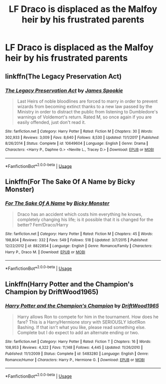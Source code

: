 #+TITLE: LF Draco is displaced as the Malfoy heir by his frustrated parents

* LF Draco is displaced as the Malfoy heir by his frustrated parents
:PROPERTIES:
:Author: Faeriniel
:Score: 1
:DateUnix: 1588072108.0
:DateShort: 2020-Apr-28
:FlairText: Request
:END:

** linkffn(The Legacy Preservation Act)
:PROPERTIES:
:Author: MrJDN
:Score: 2
:DateUnix: 1588074324.0
:DateShort: 2020-Apr-28
:END:

*** [[https://www.fanfiction.net/s/10649604/1/][*/The Legacy Preservation Act/*]] by [[https://www.fanfiction.net/u/649126/James-Spookie][/James Spookie/]]

#+begin_quote
  Last Heirs of noble bloodlines are forced to marry in order to prevent wizards from becoming extinct thanks to a new law passed by the Ministry in order to distract the public from listening to Dumbledore's warnings of Voldemort's return. Rated M, so once again if you are easily offended, just don't read it.
#+end_quote

^{/Site/:} ^{fanfiction.net} ^{*|*} ^{/Category/:} ^{Harry} ^{Potter} ^{*|*} ^{/Rated/:} ^{Fiction} ^{M} ^{*|*} ^{/Chapters/:} ^{30} ^{*|*} ^{/Words/:} ^{302,933} ^{*|*} ^{/Reviews/:} ^{3,009} ^{*|*} ^{/Favs/:} ^{8,640} ^{*|*} ^{/Follows/:} ^{8,530} ^{*|*} ^{/Updated/:} ^{11/1/2017} ^{*|*} ^{/Published/:} ^{8/26/2014} ^{*|*} ^{/Status/:} ^{Complete} ^{*|*} ^{/id/:} ^{10649604} ^{*|*} ^{/Language/:} ^{English} ^{*|*} ^{/Genre/:} ^{Drama} ^{*|*} ^{/Characters/:} ^{<Harry} ^{P.,} ^{Daphne} ^{G.>} ^{<Neville} ^{L.,} ^{Tracey} ^{D.>} ^{*|*} ^{/Download/:} ^{[[http://www.ff2ebook.com/old/ffn-bot/index.php?id=10649604&source=ff&filetype=epub][EPUB]]} ^{or} ^{[[http://www.ff2ebook.com/old/ffn-bot/index.php?id=10649604&source=ff&filetype=mobi][MOBI]]}

--------------

*FanfictionBot*^{2.0.0-beta} | [[https://github.com/tusing/reddit-ffn-bot/wiki/Usage][Usage]]
:PROPERTIES:
:Author: FanfictionBot
:Score: 1
:DateUnix: 1588074340.0
:DateShort: 2020-Apr-28
:END:


** Linkffn(For The Sake Of A Name by Bicky Monster)
:PROPERTIES:
:Author: Faeriniel
:Score: 1
:DateUnix: 1588084372.0
:DateShort: 2020-Apr-28
:END:

*** [[https://www.fanfiction.net/s/8822854/1/][*/For The Sake Of A Name/*]] by [[https://www.fanfiction.net/u/3717385/Bicky-Monster][/Bicky Monster/]]

#+begin_quote
  Draco has an accident which costs him everything he knows, completely changing his life; is it possible that it is changed for the better? Fem!Draco/Harry
#+end_quote

^{/Site/:} ^{fanfiction.net} ^{*|*} ^{/Category/:} ^{Harry} ^{Potter} ^{*|*} ^{/Rated/:} ^{Fiction} ^{M} ^{*|*} ^{/Chapters/:} ^{45} ^{*|*} ^{/Words/:} ^{198,804} ^{*|*} ^{/Reviews/:} ^{332} ^{*|*} ^{/Favs/:} ^{549} ^{*|*} ^{/Follows/:} ^{518} ^{*|*} ^{/Updated/:} ^{3/7/2015} ^{*|*} ^{/Published/:} ^{12/22/2012} ^{*|*} ^{/id/:} ^{8822854} ^{*|*} ^{/Language/:} ^{English} ^{*|*} ^{/Genre/:} ^{Romance/Family} ^{*|*} ^{/Characters/:} ^{Harry} ^{P.,} ^{Draco} ^{M.} ^{*|*} ^{/Download/:} ^{[[http://www.ff2ebook.com/old/ffn-bot/index.php?id=8822854&source=ff&filetype=epub][EPUB]]} ^{or} ^{[[http://www.ff2ebook.com/old/ffn-bot/index.php?id=8822854&source=ff&filetype=mobi][MOBI]]}

--------------

*FanfictionBot*^{2.0.0-beta} | [[https://github.com/tusing/reddit-ffn-bot/wiki/Usage][Usage]]
:PROPERTIES:
:Author: FanfictionBot
:Score: 1
:DateUnix: 1588084387.0
:DateShort: 2020-Apr-28
:END:


** Linkffn(Harry Potter and the Champion's Champion by DriftWood1965)
:PROPERTIES:
:Author: Faeriniel
:Score: 1
:DateUnix: 1588084418.0
:DateShort: 2020-Apr-28
:END:

*** [[https://www.fanfiction.net/s/5483280/1/][*/Harry Potter and the Champion's Champion/*]] by [[https://www.fanfiction.net/u/2036266/DriftWood1965][/DriftWood1965/]]

#+begin_quote
  Harry allows Ron to compete for him in the tournament. How does he fare? This is a Harry/Hermione story with SERIOUSLY Idiot!Ron Bashing. If that isn't what you like, please read something else. Complete but I do expect to add an alternate ending or two.
#+end_quote

^{/Site/:} ^{fanfiction.net} ^{*|*} ^{/Category/:} ^{Harry} ^{Potter} ^{*|*} ^{/Rated/:} ^{Fiction} ^{T} ^{*|*} ^{/Chapters/:} ^{16} ^{*|*} ^{/Words/:} ^{108,953} ^{*|*} ^{/Reviews/:} ^{4,322} ^{*|*} ^{/Favs/:} ^{11,148} ^{*|*} ^{/Follows/:} ^{4,445} ^{*|*} ^{/Updated/:} ^{11/26/2010} ^{*|*} ^{/Published/:} ^{11/1/2009} ^{*|*} ^{/Status/:} ^{Complete} ^{*|*} ^{/id/:} ^{5483280} ^{*|*} ^{/Language/:} ^{English} ^{*|*} ^{/Genre/:} ^{Romance/Humor} ^{*|*} ^{/Characters/:} ^{Harry} ^{P.,} ^{Hermione} ^{G.} ^{*|*} ^{/Download/:} ^{[[http://www.ff2ebook.com/old/ffn-bot/index.php?id=5483280&source=ff&filetype=epub][EPUB]]} ^{or} ^{[[http://www.ff2ebook.com/old/ffn-bot/index.php?id=5483280&source=ff&filetype=mobi][MOBI]]}

--------------

*FanfictionBot*^{2.0.0-beta} | [[https://github.com/tusing/reddit-ffn-bot/wiki/Usage][Usage]]
:PROPERTIES:
:Author: FanfictionBot
:Score: 1
:DateUnix: 1588084434.0
:DateShort: 2020-Apr-28
:END:
